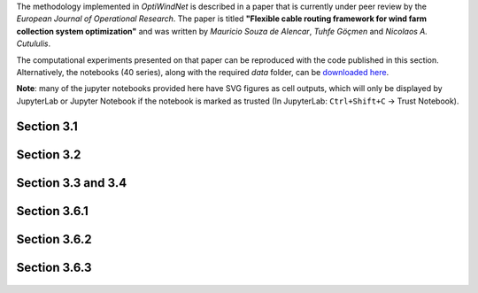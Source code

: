 The methodology implemented in *OptiWindNet* is described in a paper that is currently under peer review by the *European Journal of Operational Research*. The paper is titled **"Flexible cable routing framework for wind farm collection system optimization"** and was written by *Mauricio Souza de Alencar*, *Tuhfe Göçmen* and *Nicolaos A. Cutululis*.

The computational experiments presented on that paper can be reproduced with the code published in this section. Alternatively, the notebooks (40 series), along with the required *data* folder, can be `downloaded here <https://gitlab.windenergy.dtu.dk/TOPFARM/OptiWindNet/-/tree/paper_update_to_optiwindnet/docs/notebooks/>`_.

**Note**: many of the jupyter notebooks provided here have SVG figures as cell outputs, which will only be displayed by JupyterLab or Jupyter Notebook if the notebook is marked as trusted (In JupyterLab: ``Ctrl+Shift+C`` -> Trust Notebook).


Section 3.1
===========

    .. toctree::
        :maxdepth: 1

	41-Paper_3.1_Queiroga_2021_CVRP_instances

Section 3.2
===========

    .. toctree::
        :maxdepth: 1

	42-Paper_3.2_MILP_model_comparison

Section 3.3 and 3.4
===================

    .. toctree::
        :maxdepth: 1

	43-Paper_3.3_detours.4_HGSvsBnC.5_crossings

Section 3.6.1
=============

    .. toctree::
        :maxdepth: 1

	44-Paper_3.6.1_Yi_2019_comparison

Section 3.6.2
=============

    .. toctree::
        :maxdepth: 1

	45-Paper_3.6.2_Cazzaro_2022_fig6_comparison
	46-Paper_3.6.2_Cazzaro_2022G_comparison

Section 3.6.3
=============

    .. toctree::
        :maxdepth: 1

	47-Paper_3.6.3_Taylor_2023_comparison
